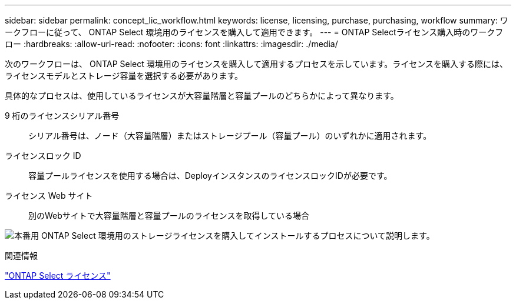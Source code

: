 ---
sidebar: sidebar 
permalink: concept_lic_workflow.html 
keywords: license, licensing, purchase, purchasing, workflow 
summary: ワークフローに従って、 ONTAP Select 環境用のライセンスを購入して適用できます。 
---
= ONTAP Selectライセンス購入時のワークフロー
:hardbreaks:
:allow-uri-read: 
:nofooter: 
:icons: font
:linkattrs: 
:imagesdir: ./media/


[role="lead"]
次のワークフローは、 ONTAP Select 環境用のライセンスを購入して適用するプロセスを示しています。ライセンスを購入する際には、ライセンスモデルとストレージ容量を選択する必要があります。

具体的なプロセスは、使用しているライセンスが大容量階層と容量プールのどちらかによって異なります。

9 桁のライセンスシリアル番号:: シリアル番号は、ノード（大容量階層）またはストレージプール（容量プール）のいずれかに適用されます。
ライセンスロック ID:: 容量プールライセンスを使用する場合は、DeployインスタンスのライセンスロックIDが必要です。
ライセンス Web サイト:: 別のWebサイトで大容量階層と容量プールのライセンスを取得している場合


image:purchased_license_workflow.png["本番用 ONTAP Select 環境用のストレージライセンスを購入してインストールするプロセスについて説明します。"]

.関連情報
link:task_adm_licenses.html["ONTAP Select ライセンス"]
